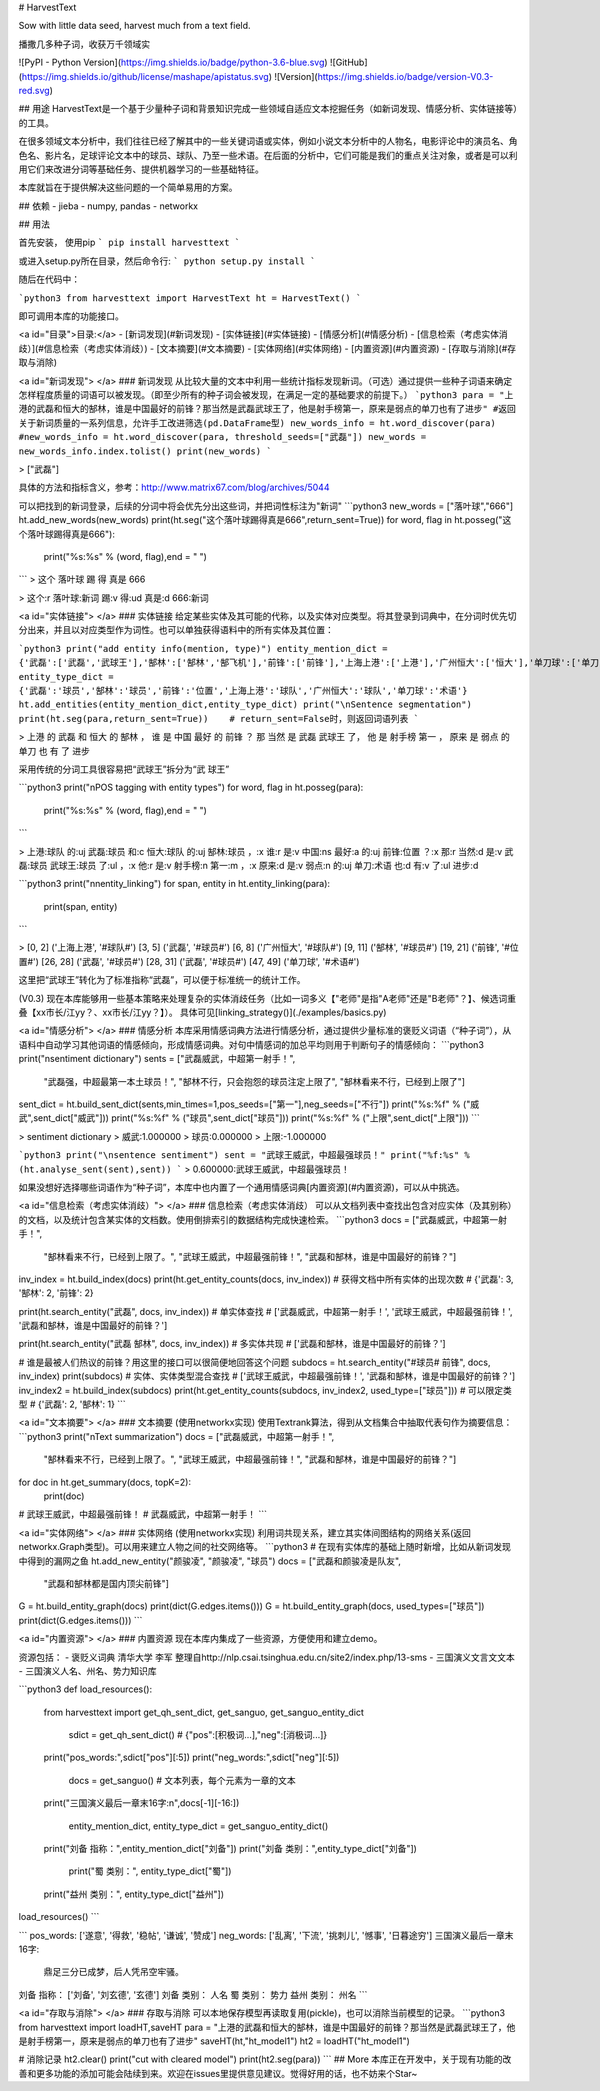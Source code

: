 # HarvestText

Sow with little data seed, harvest much from a text field.

播撒几多种子词，收获万千领域实

![PyPI - Python Version](https://img.shields.io/badge/python-3.6-blue.svg) ![GitHub](https://img.shields.io/github/license/mashape/apistatus.svg) ![Version](https://img.shields.io/badge/version-V0.3-red.svg)

## 用途
HarvestText是一个基于少量种子词和背景知识完成一些领域自适应文本挖掘任务（如新词发现、情感分析、实体链接等）的工具。

在很多领域文本分析中，我们往往已经了解其中的一些关键词语或实体，例如小说文本分析中的人物名，电影评论中的演员名、角色名、影片名，足球评论文本中的球员、球队、乃至一些术语。在后面的分析中，它们可能是我们的重点关注对象，或者是可以利用它们来改进分词等基础任务、提供机器学习的一些基础特征。

本库就旨在于提供解决这些问题的一个简单易用的方案。

## 依赖
- jieba
- numpy, pandas
- networkx

## 用法


首先安装，
使用pip
```
pip install harvesttext
```

或进入setup.py所在目录，然后命令行:
```
python setup.py install
```

随后在代码中：

```python3
from harvesttext import HarvestText
ht = HarvestText()
```

即可调用本库的功能接口。

<a id="目录">目录:</a>
- [新词发现](#新词发现)
- [实体链接](#实体链接)
- [情感分析](#情感分析)
- [信息检索（考虑实体消歧）](#信息检索（考虑实体消歧）)
- [文本摘要](#文本摘要)
- [实体网络](#实体网络)
- [内置资源](#内置资源)
- [存取与消除](#存取与消除)

<a id="新词发现"> </a>
### 新词发现
从比较大量的文本中利用一些统计指标发现新词。（可选）通过提供一些种子词语来确定怎样程度质量的词语可以被发现。（即至少所有的种子词会被发现，在满足一定的基础要求的前提下。）
```python3
para = "上港的武磊和恒大的郜林，谁是中国最好的前锋？那当然是武磊武球王了，他是射手榜第一，原来是弱点的单刀也有了进步"
#返回关于新词质量的一系列信息，允许手工改进筛选(pd.DataFrame型)
new_words_info = ht.word_discover(para)
#new_words_info = ht.word_discover(para, threshold_seeds=["武磊"])  
new_words = new_words_info.index.tolist()
print(new_words)
```

> ["武磊"]

具体的方法和指标含义，参考：http://www.matrix67.com/blog/archives/5044

可以把找到的新词登录，后续的分词中将会优先分出这些词，并把词性标注为"新词"
```python3
new_words = ["落叶球","666"]
ht.add_new_words(new_words)
print(ht.seg("这个落叶球踢得真是666",return_sent=True))
for word, flag in ht.posseg("这个落叶球踢得真是666"):
	print("%s:%s" % (word, flag),end = " ")
```
> 这个 落叶球 踢 得 真是 666

> 这个:r 落叶球:新词 踢:v 得:ud 真是:d 666:新词 

<a id="实体链接"> </a>
### 实体链接
给定某些实体及其可能的代称，以及实体对应类型。将其登录到词典中，在分词时优先切分出来，并且以对应类型作为词性。也可以单独获得语料中的所有实体及其位置：

```python3
print("add entity info(mention, type)")
entity_mention_dict = {'武磊':['武磊','武球王'],'郜林':['郜林','郜飞机'],'前锋':['前锋'],'上海上港':['上港'],'广州恒大':['恒大'],'单刀球':['单刀']}
entity_type_dict = {'武磊':'球员','郜林':'球员','前锋':'位置','上海上港':'球队','广州恒大':'球队','单刀球':'术语'}
ht.add_entities(entity_mention_dict,entity_type_dict)
print("\nSentence segmentation")
print(ht.seg(para,return_sent=True))    # return_sent=False时，则返回词语列表
```

> 上港 的 武磊 和 恒大 的 郜林 ， 谁 是 中国 最好 的 前锋 ？ 那 当然 是 武磊 武球王 了， 他 是 射手榜 第一 ， 原来 是 弱点 的 单刀 也 有 了 进步

采用传统的分词工具很容易把“武球王”拆分为“武 球王”

```python3
print("\nPOS tagging with entity types")
for word, flag in ht.posseg(para):
	print("%s:%s" % (word, flag),end = " ")
```

> 上港:球队 的:uj 武磊:球员 和:c 恒大:球队 的:uj 郜林:球员 ，:x 谁:r 是:v 中国:ns 最好:a 的:uj 前锋:位置 ？:x 那:r 当然:d 是:v 武磊:球员 武球王:球员 了:ul ，:x 他:r 是:v 射手榜:n 第一:m ，:x 原来:d 是:v 弱点:n 的:uj 单刀:术语 也:d 有:v 了:ul 进步:d 

```python3
print("\n\nentity_linking")
for span, entity in ht.entity_linking(para):
	print(span, entity)
```

> [0, 2] ('上海上港', '#球队#')
[3, 5] ('武磊', '#球员#')
[6, 8] ('广州恒大', '#球队#')
[9, 11] ('郜林', '#球员#')
[19, 21] ('前锋', '#位置#')
[26, 28] ('武磊', '#球员#')
[28, 31] ('武磊', '#球员#')
[47, 49] ('单刀球', '#术语#')

这里把“武球王”转化为了标准指称“武磊”，可以便于标准统一的统计工作。

(V0.3) 现在本库能够用一些基本策略来处理复杂的实体消歧任务（比如一词多义【"老师"是指"A老师"还是"B老师"？】、候选词重叠【xx市长/江yy？、xx市长/江yy？】）。
具体可见[linking_strategy()](./examples/basics.py)

<a id="情感分析"> </a>
### 情感分析
本库采用情感词典方法进行情感分析，通过提供少量标准的褒贬义词语（“种子词”），从语料中自动学习其他词语的情感倾向，形成情感词典。对句中情感词的加总平均则用于判断句子的情感倾向：
```python3
print("\nsentiment dictionary")
sents = ["武磊威武，中超第一射手！",
      "武磊强，中超最第一本土球员！",
      "郜林不行，只会抱怨的球员注定上限了",
      "郜林看来不行，已经到上限了"]
sent_dict = ht.build_sent_dict(sents,min_times=1,pos_seeds=["第一"],neg_seeds=["不行"])
print("%s:%f" % ("威武",sent_dict["威武"]))
print("%s:%f" % ("球员",sent_dict["球员"]))
print("%s:%f" % ("上限",sent_dict["上限"]))
```

> sentiment dictionary 
> 威武:1.000000 
> 球员:0.000000 
> 上限:-1.000000

```python3
print("\nsentence sentiment")
sent = "武球王威武，中超最强球员！"
print("%f:%s" % (ht.analyse_sent(sent),sent))
```
> 0.600000:武球王威武，中超最强球员！

如果没想好选择哪些词语作为“种子词”，本库中也内置了一个通用情感词典[内置资源](#内置资源)，可以从中挑选。

<a id="信息检索（考虑实体消歧）"> </a>
### 信息检索（考虑实体消歧）
可以从文档列表中查找出包含对应实体（及其别称）的文档，以及统计包含某实体的文档数。使用倒排索引的数据结构完成快速检索。
```python3
docs = ["武磊威武，中超第一射手！",
		"郜林看来不行，已经到上限了。",
		"武球王威武，中超最强前锋！",
		"武磊和郜林，谁是中国最好的前锋？"]
inv_index = ht.build_index(docs)
print(ht.get_entity_counts(docs, inv_index))  # 获得文档中所有实体的出现次数
# {'武磊': 3, '郜林': 2, '前锋': 2}

print(ht.search_entity("武磊", docs, inv_index))  # 单实体查找
# ['武磊威武，中超第一射手！', '武球王威武，中超最强前锋！', '武磊和郜林，谁是中国最好的前锋？']

print(ht.search_entity("武磊 郜林", docs, inv_index))  # 多实体共现
# ['武磊和郜林，谁是中国最好的前锋？']

# 谁是最被人们热议的前锋？用这里的接口可以很简便地回答这个问题
subdocs = ht.search_entity("#球员# 前锋", docs, inv_index)
print(subdocs)  # 实体、实体类型混合查找
# ['武球王威武，中超最强前锋！', '武磊和郜林，谁是中国最好的前锋？']
inv_index2 = ht.build_index(subdocs)
print(ht.get_entity_counts(subdocs, inv_index2, used_type=["球员"]))  # 可以限定类型
# {'武磊': 2, '郜林': 1}
```

<a id="文本摘要"> </a>
### 文本摘要
(使用networkx实现)
使用Textrank算法，得到从文档集合中抽取代表句作为摘要信息：
```python3
print("\nText summarization")
docs = ["武磊威武，中超第一射手！",
		"郜林看来不行，已经到上限了。",
		"武球王威武，中超最强前锋！",
		"武磊和郜林，谁是中国最好的前锋？"]
for doc in ht.get_summary(docs, topK=2):
	print(doc)
# 武球王威武，中超最强前锋！
# 武磊威武，中超第一射手！	
```

<a id="实体网络"> </a>
### 实体网络
(使用networkx实现)
利用词共现关系，建立其实体间图结构的网络关系(返回networkx.Graph类型)。可以用来建立人物之间的社交网络等。
```python3
# 在现有实体库的基础上随时新增，比如从新词发现中得到的漏网之鱼
ht.add_new_entity("颜骏凌", "颜骏凌", "球员")
docs = ["武磊和颜骏凌是队友",
		"武磊和郜林都是国内顶尖前锋"]
G = ht.build_entity_graph(docs)
print(dict(G.edges.items()))
G = ht.build_entity_graph(docs, used_types=["球员"])
print(dict(G.edges.items()))
```

<a id="内置资源"> </a>
### 内置资源
现在本库内集成了一些资源，方便使用和建立demo。

资源包括：
- 褒贬义词典 清华大学 李军 整理自http://nlp.csai.tsinghua.edu.cn/site2/index.php/13-sms
- 三国演义文言文文本
- 三国演义人名、州名、势力知识库

```python3
def load_resources():
    from harvesttext import get_qh_sent_dict, get_sanguo, get_sanguo_entity_dict

	sdict = get_qh_sent_dict()  # {"pos":[积极词...],"neg":[消极词...]}
    print("pos_words:",sdict["pos"][:5])
    print("neg_words:",sdict["neg"][:5])

	docs = get_sanguo()     # 文本列表，每个元素为一章的文本
    print("三国演义最后一章末16字:\n",docs[-1][-16:])

	entity_mention_dict, entity_type_dict = get_sanguo_entity_dict()
    print("刘备 指称：",entity_mention_dict["刘备"])
    print("刘备 类别：",entity_type_dict["刘备"])
	print("蜀 类别：", entity_type_dict["蜀"])
    print("益州 类别：", entity_type_dict["益州"])
load_resources()
```

```
pos_words: ['遂意', '得救', '稳帖', '谦诚', '赞成']
neg_words: ['乱离', '下流', '挑刺儿', '憾事', '日暮途穷']
三国演义最后一章末16字:
 鼎足三分已成梦，后人凭吊空牢骚。
刘备 指称： ['刘备', '刘玄德', '玄德']
刘备 类别： 人名
蜀 类别： 势力
益州 类别： 州名
```

<a id="存取与消除"> </a>
### 存取与消除
可以本地保存模型再读取复用(pickle)，也可以消除当前模型的记录。
```python3
from harvesttext import loadHT,saveHT
para = "上港的武磊和恒大的郜林，谁是中国最好的前锋？那当然是武磊武球王了，他是射手榜第一，原来是弱点的单刀也有了进步"
saveHT(ht,"ht_model1")
ht2 = loadHT("ht_model1")

# 消除记录
ht2.clear()
print("cut with cleared model")
print(ht2.seg(para))
```
## More
本库正在开发中，关于现有功能的改善和更多功能的添加可能会陆续到来。欢迎在issues里提供意见建议。觉得好用的话，也不妨来个Star~


